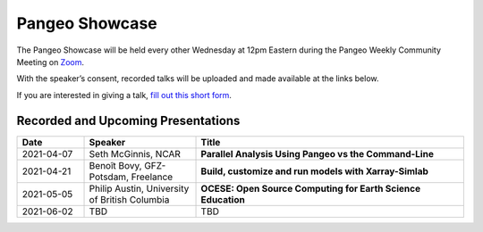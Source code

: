 .. _pangeo-showcase:

Pangeo Showcase
==========================

The Pangeo Showcase will be held every other Wednesday at 12pm Eastern during the
Pangeo Weekly Community Meeting on `Zoom <https://columbiauniversity.zoom.us/j/953527251>`_.


With the speaker’s consent, recorded talks will be uploaded
and made available at the links below.

If you are interested in giving a talk, `fill out this short form <https://forms.gle/QwxKusVvrvDakSNs8>`_.


Recorded and Upcoming Presentations
-----------------------------------

.. list-table::
   :widths: 15 25 60
   :header-rows: 1
   :align: left

   * - Date
     - Speaker
     - Title
   * - 2021-04-07
     - Seth McGinnis, NCAR
     - **Parallel Analysis Using Pangeo vs the Command-Line**
   * - 2021-04-21
     - Benoît Bovy, GFZ-Potsdam, Freelance
     - **Build, customize and run models with Xarray-Simlab**
   * - 2021-05-05
     - Philip Austin, University of British Columbia
     - **OCESE: Open Source Computing for Earth Science Education**
   * - 2021-06-02
     - TBD
     - TBD
